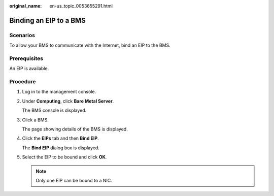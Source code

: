 :original_name: en-us_topic_0053655291.html

.. _en-us_topic_0053655291:

Binding an EIP to a BMS
=======================

Scenarios
---------

To allow your BMS to communicate with the Internet, bind an EIP to the BMS.

Prerequisites
-------------

An EIP is available.

Procedure
---------

#. Log in to the management console.

#. Under **Computing**, click **Bare Metal Server**.

   The BMS console is displayed.

#. Click a BMS.

   The page showing details of the BMS is displayed.

#. Click the **EIPs** tab and then **Bind EIP**.

   The **Bind EIP** dialog box is displayed.

#. Select the EIP to be bound and click **OK**.

   .. note::

      Only one EIP can be bound to a NIC.
